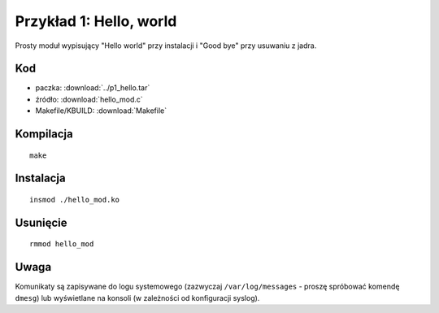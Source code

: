 .. _04-p1-hello:

========================
Przykład 1: Hello, world
========================

Prosty moduł wypisujący "Hello world" przy instalacji i "Good bye" przy usuwaniu z jadra.


Kod
---

- paczka: :download:`../p1_hello.tar`
- źródło: :download:`hello_mod.c`
- Makefile/KBUILD: :download:`Makefile`

Kompilacja
----------

::

    make

Instalacja 
----------

::

    insmod ./hello_mod.ko

Usunięcie
---------

::

    rmmod hello_mod

Uwaga
-----

Komunikaty są zapisywane do logu systemowego (zazwyczaj ``/var/log/messages``
- proszę spróbować komendę ``dmesg``) lub wyświetlane na konsoli (w zależności
od konfiguracji syslog).
